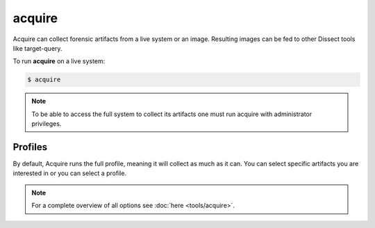 acquire
-------

Acquire can collect forensic artifacts from a live system or an image. Resulting images
can be fed to other Dissect tools like target-query.

To run **acquire** on a live system:

.. code-block:: console
    
    $ acquire

.. note::

    To be able to access the full system to collect its artifacts one must
    run acquire with administrator privileges.


Profiles
~~~~~~~~

By default, Acquire runs the full profile, meaning it will collect as much as it can.
You can select specific artifacts you are interested in or you can select a profile.

    
.. note::

    For a complete overview of all options see :doc:`here <tools/acquire>`.
    
    
    
